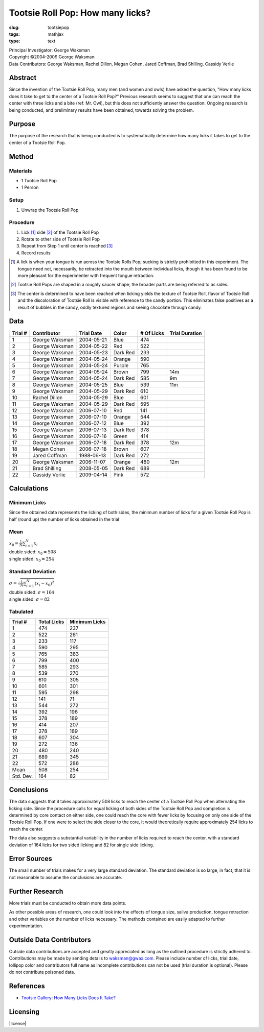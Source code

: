 Tootsie Roll Pop: How many licks?
=================================

:slug: tootsiepop
:tags: mathjax
:type: text

| Principal Investigator: George Waksman
| Copyright ©2004-2009 George Waksman
| Data Contributors: George Waksman, Rachel Dillon, Megan Cohen, Jared Coffman, Brad Shilling, Cassidy Verlie


Abstract
--------

Since the invention of the Tootsie Roll Pop, many men (and women and owls)
have asked the question, "How many licks does it take to get to the center of
a Tootsie Roll Pop?" Previous research seems to suggest that one can reach
the center with three licks and a bite (ref: Mr. Owl), but this does not
sufficiently answer the question. Ongoing research is being conducted, and
preliminary results have been obtained, towards solving the problem.


Purpose
-------

The purpose of the research that is being conducted is to systematically
determine how many licks it takes to get to the center of a Tootsie Roll
Pop.


Method
------

Materials
~~~~~~~~~

* 1 Tootsie Roll Pop
* 1 Person

Setup
~~~~~

#. Unwrap the Tootsie Roll Pop

Procedure
~~~~~~~~~

#. Lick [#lick]_ side [#side]_ of the Tootsie Roll Pop
#. Rotate to other side of Tootsie Roll Pop
#. Repeat from Step 1 until center is reached [#center]_
#. Record results

.. [#lick] A lick is when your tongue is run across the Tootsie Rolls Pop; sucking
    is strictly prohibitted in this experiment. The tongue need not,
    necessarily, be retracted into the mouth between individual licks, though
    it has been found to be more pleasant for the experimenter with frequent
    tongue retraction.

.. [#side] Tootsie Roll Pops are shaped in a roughly saucer shape; the broader
    parts are being referred to as sides.

.. [#center] The center is determined to have been reached when licking yields
    the texture of Tootsie Roll, flavor of Tootsie Roll and the discoloration
    of Tootsie Roll is visible with reference to the candy portion. This
    eliminates false positives as a result of bubbles in the candy, oddly
    textured regions and seeing chocolate through candy.


Data
----

+---------+----------------+------------+----------+------------+----------------+
| Trial # | Contributor    | Trial Date | Color    | # Of Licks | Trial Duration |
+=========+================+============+==========+============+================+
| 1       | George Waksman | 2004-05-21 | Blue     | 474        |                |
+---------+----------------+------------+----------+------------+----------------+
| 2       | George Waksman | 2004-05-22 | Red      | 522        |                |
+---------+----------------+------------+----------+------------+----------------+
| 3       | George Waksman | 2004-05-23 | Dark Red | 233        |                |
+---------+----------------+------------+----------+------------+----------------+
| 4       | George Waksman | 2004-05-24 | Orange   | 590        |                |
+---------+----------------+------------+----------+------------+----------------+
| 5       | George Waksman | 2004-05-24 | Purple   | 765        |                |
+---------+----------------+------------+----------+------------+----------------+
| 6       | George Waksman | 2004-05-24 | Brown    | 799        | 14m            |
+---------+----------------+------------+----------+------------+----------------+
| 7       | George Waksman | 2004-05-24 | Dark Red | 585        | 9m             |
+---------+----------------+------------+----------+------------+----------------+
| 8       | George Waksman | 2004-05-25 | Blue     | 539        | 11m            |
+---------+----------------+------------+----------+------------+----------------+
| 9       | George Waksman | 2004-05-29 | Dark Red | 610        |                |
+---------+----------------+------------+----------+------------+----------------+
| 10      | Rachel Dillon  | 2004-05-29 | Blue     | 601        |                |
+---------+----------------+------------+----------+------------+----------------+
| 11      | George Waksman | 2004-05-29 | Dark Red | 595        |                |
+---------+----------------+------------+----------+------------+----------------+
| 12      | George Waksman | 2006-07-10 | Red      | 141        |                |
+---------+----------------+------------+----------+------------+----------------+
| 13      | George Waksman | 2006-07-10 | Orange   | 544        |                |
+---------+----------------+------------+----------+------------+----------------+
| 14      | George Waksman | 2006-07-12 | Blue     | 392        |                |
+---------+----------------+------------+----------+------------+----------------+
| 15      | George Waksman | 2006-07-13 | Dark Red | 378        |                |
+---------+----------------+------------+----------+------------+----------------+
| 16      | George Waksman | 2006-07-16 | Green    | 414        |                |
+---------+----------------+------------+----------+------------+----------------+
| 17      | George Waksman | 2006-07-18 | Dark Red | 378        | 12m            |
+---------+----------------+------------+----------+------------+----------------+
| 18      | Megan Cohen    | 2006-07-18 | Brown    | 607        |                |
+---------+----------------+------------+----------+------------+----------------+
| 19      | Jared Coffman  | 1988-06-13 | Dark Red | 272        |                |
+---------+----------------+------------+----------+------------+----------------+
| 20      | George Waksman | 2006-11-07 | Orange   | 480        | 12m            |
+---------+----------------+------------+----------+------------+----------------+
| 21      | Brad Shilling  | 2008-05-05 | Dark Red | 689        |                |
+---------+----------------+------------+----------+------------+----------------+
| 22      | Cassidy Verlie | 2009-04-14 | Pink     | 572        |                |
+---------+----------------+------------+----------+------------+----------------+


Calculations
------------

Minimum Licks
~~~~~~~~~~~~~

Since the obtained data represents the licking of both sides, the minimum
number of licks for a given Tootsie Roll Pop is half (round up) the number
of licks obtained in the trial

Mean
~~~~

| :math:`x_0 = \frac{1}{N} \sum_{i = 1}^N x_i`
| double sided: :math:`x_0 = 508`
| single sided: :math:`x_0 = 254`

Standard Deviation
~~~~~~~~~~~~~~~~~~

| :math:`\sigma = \sqrt{\frac{1}{N} \sum_{i = 1}^N (x_i - x_0)^2}`
| double sided: :math:`\sigma = 164`
| single sided: :math:`\sigma = 82`

Tabulated
~~~~~~~~~

+-----------+-------------+---------------+
| Trial #   | Total Licks | Minimum Licks |
+===========+=============+===============+
| 1         | 474         | 237           |
+-----------+-------------+---------------+
| 2         | 522         | 261           |
+-----------+-------------+---------------+
| 3         | 233         | 117           |
+-----------+-------------+---------------+
| 4         | 590         | 295           |
+-----------+-------------+---------------+
| 5         | 765         | 383           |
+-----------+-------------+---------------+
| 6         | 799         | 400           |
+-----------+-------------+---------------+
| 7         | 585         | 293           |
+-----------+-------------+---------------+
| 8         | 539         | 270           |
+-----------+-------------+---------------+
| 9         | 610         | 305           |
+-----------+-------------+---------------+
| 10        | 601         | 301           |
+-----------+-------------+---------------+
| 11        | 595         | 298           |
+-----------+-------------+---------------+
| 12        | 141         | 71            |
+-----------+-------------+---------------+
| 13        | 544         | 272           |
+-----------+-------------+---------------+
| 14        | 392         | 196           |
+-----------+-------------+---------------+
| 15        | 378         | 189           |
+-----------+-------------+---------------+
| 16        | 414         | 207           |
+-----------+-------------+---------------+
| 17        | 378         | 189           |
+-----------+-------------+---------------+
| 18        | 607         | 304           |
+-----------+-------------+---------------+
| 19        | 272         | 136           |
+-----------+-------------+---------------+
| 20        | 480         | 240           |
+-----------+-------------+---------------+
| 21        | 689         | 345           |
+-----------+-------------+---------------+
| 22        | 572         | 286           |
+-----------+-------------+---------------+
| Mean      | 508         | 254           |
+-----------+-------------+---------------+
| Std. Dev. | 164         | 82            |
+-----------+-------------+---------------+


Conclusions
-----------

The data suggests that it takes approximately 508 licks to reach the center
of a Tootsie Roll Pop when alternating the licking side. Since the procedure
calls for equal licking of both sides of the Tootsie Roll Pop and completion
is determined by core contact on either side, one could reach the core with
fewer licks by focusing on only one side of the Tootsie Roll Pop. If one were
to select the side closer to the core, it would theoretically require
approximately 254 licks to reach the center.

The data also suggests a substantial variability in the number of licks
required to reach the center, with a standard deviation of 164 licks for two
sided licking and 82 for single side licking.


Error Sources
-------------

The small number of trials makes for a very large standard deviation. The
standard deviation is so large, in fact, that it is not reasonable to assume
the conclusions are accurate.


Further Research
----------------

More trials must be conducted to obtain more data points.

As other possible areas of research, one could look into the effects of
tongue size, saliva production, tongue retraction and other variables on the
number of licks necessary. The methods contained are easily adapted to further
experimentation.


Outside Data Contributors
-------------------------

Outside data contributions are accepted and greatly appreciated as long as
the outlined procedure is strictly adhered to. Contributions may be made by
sending details to waksman@gwax.com. Please include number of licks, trial date,
lollipop color and contributors full name as incomplete contributions can not
be used (trial duration is optional). Please do not contribute poisoned
data.


References
----------

* `Tootsie Gallery: How Many Licks Does It Take? <http://www.tootsie.com/howmanylick-experiments>`_


Licensing
---------

|license|

.. |license| raw:: html

    <a rel="license" href="http://creativecommons.org/licenses/by-sa/4.0/"><img
    alt="Creative Commons License" style="border-width:0"
    src="https://i.creativecommons.org/l/by-sa/4.0/88x31.png" /></a><br />
    This work is licensed under a <a
    rel="license" href="http://creativecommons.org/licenses/by-sa/4.0/">Creative
    Commons Attribution-ShareAlike 4.0 International License</a>.
